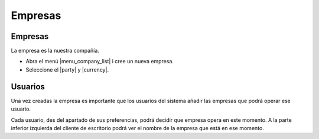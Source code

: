 ========
Empresas
========

.. inheritref:: company/company:section:gestion_de_empresas

Empresas
--------

La empresa es la nuestra compañía.

* Abra el menú |menu_company_list| i cree un nueva empresa.
* Seleccione el |party| y |currency|.

.. |menu_company_list| tryref:: company.menu_company_list/complete_name
.. |party| field:: company.company/party
.. |currency| field:: company.company/currency

.. inheritref:: company/company:section:usuarios

Usuarios
--------

Una vez creadas la empresa es importante que los usuarios del sistema añadir las
empresas que podrá operar ese usuario.

Cada usuario, des del apartado de sus preferencias, podrá decidir que empresa opera
en este momento. A la parte inferior izquierda del cliente de escritorio podrá ver
el nombre de la empresa que está en ese momento.
